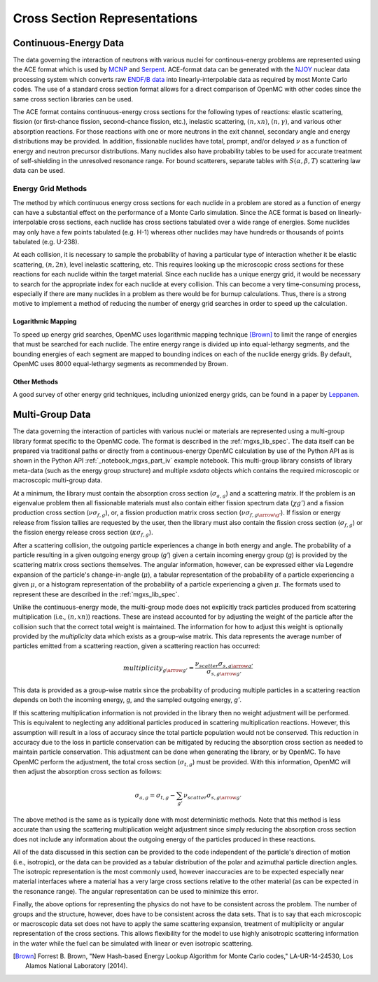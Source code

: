 .. _methods_cross_sections:

=============================
Cross Section Representations
=============================

----------------------
Continuous-Energy Data
----------------------

The data governing the interaction of neutrons with
various nuclei for continous-energy problems are represented using the ACE
format which is used by MCNP_ and Serpent_. ACE-format data can be generated
with the NJOY_ nuclear data processing system which converts raw
`ENDF/B data`_ into linearly-interpolable data as required by most Monte Carlo
codes. The use of a standard cross section format allows for a direct comparison
of OpenMC with other codes since the same cross section libraries can be used.

The ACE format contains continuous-energy cross sections for the following types
of reactions: elastic scattering, fission (or first-chance fission,
second-chance fission, etc.), inelastic scattering, :math:`(n,xn)`,
:math:`(n,\gamma)`, and various other absorption reactions. For those reactions
with one or more neutrons in the exit channel, secondary angle and energy
distributions may be provided. In addition, fissionable nuclides have total,
prompt, and/or delayed :math:`\nu` as a function of energy and neutron precursor
distributions. Many nuclides also have probability tables to be used for
accurate treatment of self-shielding in the unresolved resonance range. For
bound scatterers, separate tables with :math:`S(\alpha,\beta,T)` scattering law
data can be used.

Energy Grid Methods
-------------------

The method by which continuous energy cross sections for each nuclide in a
problem are stored as a function of energy can have a substantial effect on the
performance of a Monte Carlo simulation. Since the ACE format is based on
linearly-interpolable cross sections, each nuclide has cross sections tabulated
over a wide range of energies. Some nuclides may only have a few points
tabulated (e.g. H-1) whereas other nuclides may have hundreds or thousands of
points tabulated (e.g. U-238).

At each collision, it is necessary to sample the probability of having a
particular type of interaction whether it be elastic scattering, :math:`(n,2n)`,
level inelastic scattering, etc. This requires looking up the microscopic cross
sections for these reactions for each nuclide within the target material. Since
each nuclide has a unique energy grid, it would be necessary to search for the
appropriate index for each nuclide at every collision. This can become a very
time-consuming process, especially if there are many nuclides in a problem as
there would be for burnup calculations. Thus, there is a strong motive to
implement a method of reducing the number of energy grid searches in order to
speed up the calculation.

Logarithmic Mapping
+++++++++++++++++++

To speed up energy grid searches, OpenMC uses logarithmic mapping technique
[Brown]_ to limit the range of energies that must be searched for each
nuclide. The entire energy range is divided up into equal-lethargy segments, and
the bounding energies of each segment are mapped to bounding indices on each of
the nuclide energy grids. By default, OpenMC uses 8000 equal-lethargy segments
as recommended by Brown.

Other Methods
+++++++++++++

A good survey of other energy grid techniques, including unionized energy grids,
can be found in a paper by Leppanen_.

----------------
Multi-Group Data
----------------

The data governing the interaction of particles with various nuclei or materials
are represented using a multi-group library format specific to the OpenMC code.
The format is described in the :ref:`mgxs_lib_spec`.
The data itself can be prepared via traditional paths or directly from a
continuous-energy OpenMC calculation by use of the Python API as is shown in the
Python API :ref:`_notebook_mgxs_part_iv` example notebook. This multi-group
library consists of library meta-data (such as the energy group structure) and
multiple `xsdata` objects which contains the required microscopic or macroscopic
multi-group data.

At a minimum, the library must contain the absorption cross section
(:math:`\sigma_{a,g}`) and a scattering matrix. If the problem is an eigenvalue
problem then all fissionable materials must also contain either fission spectrum
data (:math:`\chi{g'}`) and a fission production cross section
(:math:`\nu\sigma_{f,g}`), or, a fission production matrix cross section
(:math:`\nu\sigma_{f,g\arrow\g'}`).  If fission or energy release from fission
tallies are requested by the user, then the library must also contain the
fission cross section (:math:`\sigma_{f,g}`) or the fission energy release
cross section (:math:`\kappa\sigma_{f,g}`).

After a scattering collision, the outgoing particle experiences a change in both
energy and angle. The probability of a particle resulting in a given outgoing
energy group (`g'`) given a certain incoming energy group (`g`) is provided
by the scattering matrix cross sections themselves.  The angular information,
however, can be expressed either via Legendre expansion of the particle's
change-in-angle (:math:`\mu`), a tabular representation of the probability of
a particle experiencing a given :math:`\mu`, or a histogram representation of the
probability of a particle experiencing a given :math:`\mu`. The formats used to
represent these are described in the :ref:`mgxs_lib_spec`.

Unlike the continuous-energy mode, the multi-group mode does not explicitly
track particles produced from scattering multiplication (i.e., :math:`(n,xn)`)
reactions.  These are instead accounted for by adjusting the weight of the
particle after the collision such that the correct total weight is maintained.
The information for how to adjust this weight is optionally provided by the
`multiplicity` data which exists as a group-wise matrix. This data represents
the average number of particles emitted from a scattering reaction, given a
scattering reaction has occurred:

.. math::

    multiplicity_{g \arrow g'} = \frac{\nu_{scatter}\sigma_{s,g \arrow g'}}{
    								   \sigma_{s,g \arrow g'}}

This data is provided as a group-wise matrix since the probability of producing
multiple particles in a scattering reaction depends on both the incoming energy,
`g`, and the sampled outgoing energy, `g'`.

If this scattering multiplication information is not provided in the library
then no weight adjustment will be performed. This is equivalent to neglecting
any additional particles produced in scattering multiplication reactions.
However, this assumption will result in a loss of accuracy since the total
particle population would not be conserved. This reduction in accuracy due to
the loss in particle conservation can be mitigated by reducing the absorption
cross section as needed to maintain particle conservation. This adjustment can
be done when generating the library, or by OpenMC. To have OpenMC perform the
adjustment, the total cross section (:math:`\sigma_{t,g}`) must be provided.
With this information, OpenMC will then adjust the absorption cross section as
follows:

.. math::

    \sigma_{a,g} = \sigma_{t,g} - \sum_{g'}{\nu_{scatter}\sigma_{s,g \arrow g'}}

The above method is the same as is typically done with most deterministic methods.
Note that this method is less accurate than using the scattering multiplication
weight adjustment since simply reducing the absorption cross section does not
include any information about the outgoing energy of the particles produced in
these reactions.

All of the data discussed in this section can be provided to the code
independent of the particle's direction of motion (i.e., isotropic), or the data
can be provided as a tabular distribution of the polar and azimuthal particle
direction angles. The isotropic representation is the most commonly used,
however inaccuracies are to be expected especially near material interfaces
where a material has a very large cross sections relative to the other material
(as can be expected in the resonance range). The angular representation can be
used to minimize this error.

Finally, the above options for representing the physics do not have to be
consistent across the problem.  The number of groups and the structure, however,
does have to be consistent across the data sets. That is to say that each
microscopic or macroscopic data set does not have to apply the same scattering
expansion, treatment of multiplicity or angular representation of the cross
sections. This allows flexibility for the model to use highly anisotropic
scattering information in the water while the fuel can be simulated with linear
or even isotropic scattering.

.. only:: html

   .. rubric:: References

.. [Brown] Forrest B. Brown, "New Hash-based Energy Lookup Algorithm for Monte
           Carlo codes," LA-UR-14-24530, Los Alamos National Laboratory (2014).

.. _MCNP: http://mcnp.lanl.gov
.. _Serpent: http://montecarlo.vtt.fi
.. _NJOY: http://t2.lanl.gov/codes.shtml
.. _ENDF/B data: http://www.nndc.bnl.gov/endf
.. _Leppanen: http://dx.doi.org/10.1016/j.anucene.2009.03.019
